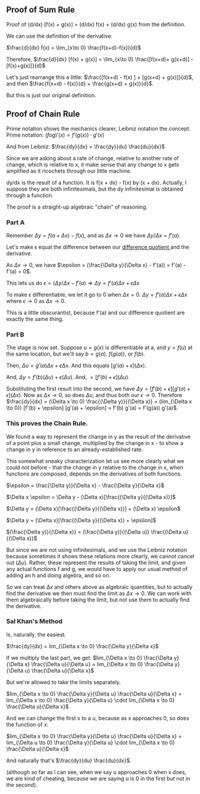 ** Proof of Sum Rule
Proof of (d/dx) [f(x) + g(x)] = (d/dx) f(x) + (d/dx) g(x) from the definition.

We can use the definition of the derivative:

$\frac{d}{dx} f(x) =	\lim_{x\to 0} \frac{f(x+d)-f(x)}{d}$

Therefore, $\frac{d}{dx} [f(x) + g(x)] =	\lim_{x\to 0} \frac{[f(x+d)+ g(x+d)] - [f(x)+g(x)]}{d}$

Let's just rearrange this a little: $\frac{[f(x+d) - f(x) ] + [g(x+d) + g(x)]}{d}$, and then $\frac{f(x+d) - f(x)}{d} + \frac{g(x+d) + g(x)}{d}$.

But this is just our original definition.

** Proof of Chain Rule
Prime notation shows the mechanics clearer, Leibniz notation the concept.
Prime notation: $(f o g)' (x) = f'(g(x)) \cdot g'(x)$

And from Leibniz: $\frac{dy}{dx} = \frac{dy}{du} \frac{du}{dx}$

Since we are asking about a rate of change, relative to another rate of change,
which is relative to x, it make sense that any change to x gets amplified as it
ricochets through our little machine.

dy/dx is the result of a function. It is f(x + dx) - f(x) by (x + dx).
Actually, I suppose they are both infinitesimals, but the dy infinitesimal is
obtained through a function.

The proof is a straight-up algebraic "chain" of reasoning.

*** Part A
Remember $\Delta y = f(a + \Delta x) - f(x)$, and as $\Delta x \rightarrow 0$ we have $\Delta y/\Delta x = f'(a)$.

Let's make $\epsilon$ equal the difference between our [[https://en.wikipedia.org/wiki/Difference_quotient][ difference quotient ]] and the derivative.

As $\Delta x \rightarrow 0$, we have $\epsilon = (\frac{\Delta y}{\Delta x} - f'(a)) = f'(a) - f'(a) = 0$.

This lets us do $\epsilon = (\Delta y/\Delta x - f'(a) \Rightarrow \Delta y = f'(a) \Delta x + \epsilon \Delta x$

To make $\epsilon$ differentiable, we let it go to 0 when $\Delta x = 0$.
$\Delta y = f'(a) \Delta x + \epsilon \Delta x$ where $\epsilon \to 0$ as $\Delta x \to 0$.

This is a little obscurantist, because f'(a) and our difference quotient are exactly
the same thing.

*** Part B
The stage is now set. Suppose $u = g(x)$ is differentiable at a, and $y = f(u)$ at 
the same location, but we'll say $b = g(a)$. $f(g(a))$, or $f(b)$.

Then, $\Delta u = g'(a) \Delta x + \epsilon \Delta x$. And this equals $[g'(a) + \epsilon](\Delta x)$.

And, $\Delta y = f'(b) (\Delta u) + \epsilon (\Delta u)$. And, $= [f'(b) + \epsilon](\Delta u)$.

Substituting the first result into the second, we have
$\Delta y = [f'(b) + \epsilon] [g'(a) + \epsilon](\Delta x)$.
Now as $\Delta x \to 0$, so does $\Delta u$, and thus both our $\epsilon \to 0$.
Therefore $\frac{dy}{dx} = (\Delta x \to 0) \frac{(\Delta y)}{(\Delta x)} = (lim_{\Delta x \to 0}) [f'(b) + \epsilon] [g'(a) + \epsilon] = f'(b) g'(a) = f'(g(a)) g'(a)$.

*** This proves the Chain Rule.
We found a way to represent the change in y as the result of the derivative of
a point plus a small change, multiplied by the change in x - to show a change in
y in reference to an already-established rate.

This somewhat sneaky characterization let us see more clearly what we could not
before - that the change in y relative to the change in x, when functions are composed,
depends on the derivatives of both functions.

$\epsilon = \frac{\Delta y)}{\Delta x} - \frac{\Delta y}{\Delta x}$

$\Delta x \epsilon = \Delta y - (\Delta x)[\frac{(\Delta y}{(\Delta x)}]$

$\Delta y = (\Delta x)[\frac{(\Delta y}{(\Delta x)}] + (\Delta x) \epsilon$

$\Delta y = (\Delta x)[\frac{(\Delta y}{(\Delta x)} + \epsilon]$

$(\frac{\Delta y)}{(\Delta x)} = (\frac{\Delta y)}{(\Delta u)} \frac{(\Delta u}{(\Delta x)}$

But since we are not using infinitesimals, and we use the Leibniz notation because 
sometimes it shows these relations more clearly, we cannot cancel out $(\Delta u)$.
Rather, these represent the results of taking the limit, and given any actual
functions f and g, we would have to apply our usual method of adding an h and
doing algebra, and so on.

So we can treat $\Delta x$ and others above as algebraic quantities, but to actually
find the derivative we then must find the limit as $\Delta x \to 0$. We can work with them
algebraically before taking the limit, but not use them to actually find the derivative.

*** Sal Khan's Method 
Is, naturally, the easiest.

$\frac{dy}{dx} = lim_{\Delta x \to 0} \frac{\Delta y}{\Delta x}$ 

If we multiply the last part, we get:
$lim_{\Delta x \to 0} \frac{\Delta y}{\Delta x} \frac{\Delta u}{\Delta u} = lim_{\Delta x \to 0} \frac{\Delta y}{\Delta u} \frac{\Delta u}{\Delta x}$ 


But we're allowed to take the limits separately.

$lim_{\Delta x \to 0} \frac{\Delta y}{\Delta u} \frac{\Delta u}{\Delta x} = lim_{\Delta x \to 0} \frac{\Delta y}{\Delta u} \cdot lim_{\Delta x \to 0} \frac{\Delta u}{\Delta x}$ 


And we can change the first x to a u, because as x approaches 0, so does the function of x:

$lim_{\Delta x \to 0} \frac{\Delta y}{\Delta u} \frac{\Delta u}{\Delta x} = lim_{\Delta u \to 0} \frac{\Delta y}{\Delta u} \cdot lim_{\Delta x \to 0} \frac{\Delta u}{\Delta x}$ 


And naturally that's $\frac{dy}{du} \frac{du}{dx}$.

(although so far as I can see, when we say u approaches 0 when x does, we are kind of cheating, because we are saying u is 0 in the first but not in the second).
